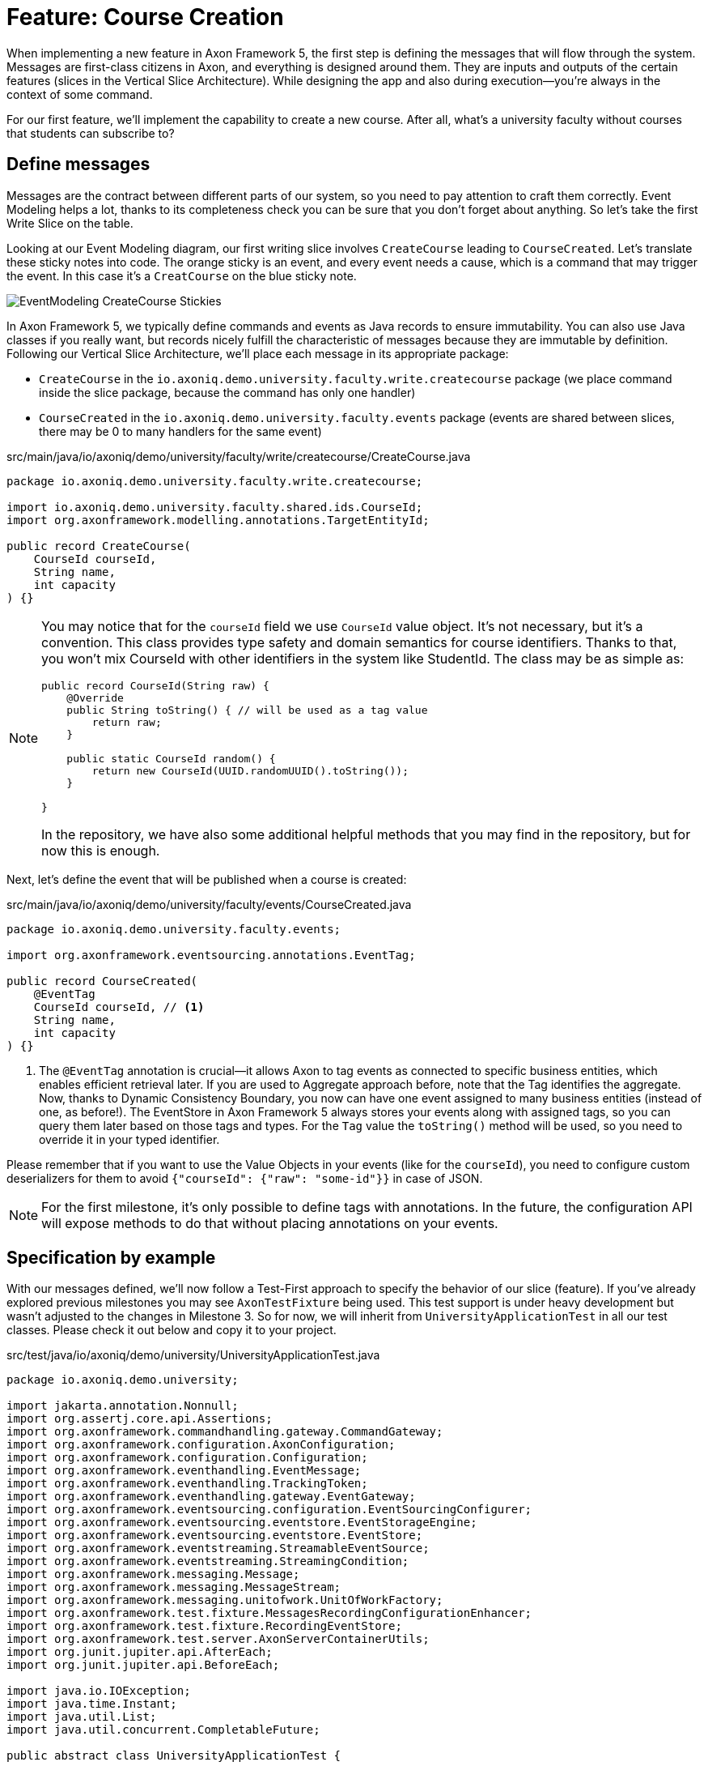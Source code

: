 = Feature: Course Creation

When implementing a new feature in Axon Framework 5, the first step is defining the messages that will flow through the system. Messages are first-class citizens in Axon, and everything is designed around them.
They are inputs and outputs of the certain features (slices in the Vertical Slice Architecture).
While designing the app and also during execution—you're always in the context of some command.

For our first feature, we'll implement the capability to create a new course.
After all, what's a university faculty without courses that students can subscribe to?

== Define messages

Messages are the contract between different parts of our system, so you need to pay attention to craft them correctly.
Event Modeling helps a lot, thanks to its completeness check you can be sure that you don't forget about anything.
So let's take the first Write Slice on the table.

Looking at our Event Modeling diagram, our first writing slice involves `CreateCourse` leading to `CourseCreated`.
Let's translate these sticky notes into code.
The orange sticky is an event, and every event needs a cause, which is a command that may trigger the event.
In this case it's a `CreatCourse` on the blue sticky note.

image::EventModeling_CreateCourse_Stickies.png[]

In Axon Framework 5, we typically define commands and events as Java records to ensure immutability.
You can also use Java classes if you really want, but records nicely fulfill the characteristic of messages because they are immutable by definition.
Following our Vertical Slice Architecture, we'll place each message in its appropriate package:

* `CreateCourse` in the `io.axoniq.demo.university.faculty.write.createcourse` package (we place command inside the slice package, because the command has only one handler)
* `CourseCreated` in the `io.axoniq.demo.university.faculty.events` package (events are shared between slices, there may be 0 to many handlers for the same event)

[source,java]
.src/main/java/io/axoniq/demo/university/faculty/write/createcourse/CreateCourse.java
----
package io.axoniq.demo.university.faculty.write.createcourse;

import io.axoniq.demo.university.faculty.shared.ids.CourseId;
import org.axonframework.modelling.annotations.TargetEntityId;

public record CreateCourse(
    CourseId courseId,
    String name,
    int capacity
) {}
----

[NOTE]
====
You may notice that for the `courseId` field we use `CourseId` value object.
It's not necessary, but it's a convention.
This class provides type safety and domain semantics for course identifiers.
Thanks to that, you won't mix CourseId with other identifiers in the system like StudentId.
The class may be as simple as:
[source,java]
----
public record CourseId(String raw) {
    @Override
    public String toString() { // will be used as a tag value
        return raw;
    }

    public static CourseId random() {
        return new CourseId(UUID.randomUUID().toString());
    }

}
----
In the repository, we have also some additional helpful methods that you may find in the repository, but for now this is enough.
====

Next, let's define the event that will be published when a course is created:

[source,java]
.src/main/java/io/axoniq/demo/university/faculty/events/CourseCreated.java
----
package io.axoniq.demo.university.faculty.events;

import org.axonframework.eventsourcing.annotations.EventTag;

public record CourseCreated(
    @EventTag
    CourseId courseId, // <1>
    String name,
    int capacity
) {}
----

<1> The `@EventTag` annotation is crucial—it allows Axon to tag events as connected to specific business entities, which enables efficient retrieval later.
If you are used to Aggregate approach before, note that the Tag identifies the aggregate. Now, thanks to Dynamic Consistency Boundary, you now can have one event assigned to many business entities (instead of one, as before!).
The EventStore in Axon Framework 5 always stores your events along with assigned tags, so you can query them later based on those tags and types.
For the `Tag` value the `toString()` method will be used, so you need to override it in your typed identifier.

Please remember that if you want to use the Value Objects in your events (like for the `courseId`), you need to configure custom deserializers for them to avoid `{"courseId": {"raw": "some-id"}}` in case of JSON.

[NOTE]
====
For the first milestone, it's only possible to define tags with annotations.
In the future, the configuration API will expose methods to do that without placing annotations on your events.
====

== Specification by example

With our messages defined, we'll now follow a Test-First approach to specify the behavior of our slice (feature).
If you've already explored previous milestones you may see `AxonTestFixture` being used.
This test support is under heavy development but wasn't adjusted to the changes in Milestone 3.
So for now, we will inherit from `UniversityApplicationTest` in all our test classes.
Please check it out below and copy it to your project.

[source,java]
.src/test/java/io/axoniq/demo/university/UniversityApplicationTest.java
----
package io.axoniq.demo.university;

import jakarta.annotation.Nonnull;
import org.assertj.core.api.Assertions;
import org.axonframework.commandhandling.gateway.CommandGateway;
import org.axonframework.configuration.AxonConfiguration;
import org.axonframework.configuration.Configuration;
import org.axonframework.eventhandling.EventMessage;
import org.axonframework.eventhandling.TrackingToken;
import org.axonframework.eventhandling.gateway.EventGateway;
import org.axonframework.eventsourcing.configuration.EventSourcingConfigurer;
import org.axonframework.eventsourcing.eventstore.EventStorageEngine;
import org.axonframework.eventsourcing.eventstore.EventStore;
import org.axonframework.eventstreaming.StreamableEventSource;
import org.axonframework.eventstreaming.StreamingCondition;
import org.axonframework.messaging.Message;
import org.axonframework.messaging.MessageStream;
import org.axonframework.messaging.unitofwork.UnitOfWorkFactory;
import org.axonframework.test.fixture.MessagesRecordingConfigurationEnhancer;
import org.axonframework.test.fixture.RecordingEventStore;
import org.axonframework.test.server.AxonServerContainerUtils;
import org.junit.jupiter.api.AfterEach;
import org.junit.jupiter.api.BeforeEach;

import java.io.IOException;
import java.time.Instant;
import java.util.List;
import java.util.concurrent.CompletableFuture;

public abstract class UniversityApplicationTest {

    protected AxonConfiguration sut;

    @BeforeEach
    void beforeEach() throws IOException {
        var configurer = UniversityAxonApplication.configurer(this::configureTestApplication);
        sut = configurer.start();
    }

    @AfterEach
    void afterEach() {
        sut.shutdown();
    }

    private EventSourcingConfigurer configureTestApplication(EventSourcingConfigurer configurer) {
        configurer = configurer.componentRegistry(cr -> cr.registerEnhancer(new MessagesRecordingConfigurationEnhancer()));
        configurer = useEventStorageEngineAsEventSource(configurer);
        configurer = overrideConfigurer(configurer);
        return configurer;
    }

    private static EventSourcingConfigurer useEventStorageEngineAsEventSource(EventSourcingConfigurer eventSourcingConfigurer) {
        return eventSourcingConfigurer.messaging(m -> m.eventProcessing(
                        ep -> ep.pooledStreaming(
                                ps -> ps.defaults((cfg, d) -> d.eventSource(eventSourceFromEventStorageEngine(cfg)))
                        )
                )
        );
    }

    private static StreamableEventSource<EventMessage> eventSourceFromEventStorageEngine(Configuration configuration) {
        var eventStorageEngine = configuration.getComponent(EventStorageEngine.class);
        return new StreamableEventSource<>() {
            @Override
            public MessageStream<EventMessage> open(@Nonnull StreamingCondition condition) {
                return eventStorageEngine.stream(condition);
            }

            @Override
            public CompletableFuture<TrackingToken> firstToken() {
                return eventStorageEngine.firstToken();
            }

            @Override
            public CompletableFuture<TrackingToken> latestToken() {
                return eventStorageEngine.latestToken();
            }

            @Override
            public CompletableFuture<TrackingToken> tokenAt(@Nonnull Instant at) {
                return eventStorageEngine.tokenAt(at);
            }
        };
    }

    protected void eventOccurred(Object event) {
        eventsOccurred(event);
    }

    protected void eventsOccurred(Object... events) {
        eventsOccurred(List.of(events));
    }

    protected void eventsOccurred(List<Object> events) {
        var eventGateway = sut.getComponent(EventGateway.class);
        var unitOfWork = sut.getComponent(UnitOfWorkFactory.class).create();
        unitOfWork.onInvocation(ctx -> eventGateway.publish(ctx, events));
        unitOfWork.execute().join();
        var eventStore = (RecordingEventStore) sut.getComponent(EventStore.class);
        eventStore.reset();
    }

    protected void executeCommand(Object command) {
        var commandGateway = sut.getComponent(CommandGateway.class);
        commandGateway.sendAndWait(command);
    }

    protected void assertEvents(Object... events) {
        var eventStore = (RecordingEventStore) sut.getComponent(EventStore.class);
        Assertions.assertThat(eventStore.recorded().stream().map(Message::payload)).contains(events);
    }

    protected void assertNoEvents() {
        var eventStore = (RecordingEventStore) sut.getComponent(EventStore.class);
        Assertions.assertThat(eventStore.recorded().stream().map(Message::payload)).isEmpty();
    }

    protected EventSourcingConfigurer overrideConfigurer(EventSourcingConfigurer configurer) {
        // this is the place, where you will configure module to be tested
        return configurer;
    }
}
----

So keep focus on the current command - `CreateCourse` and create corresponding `CreateCourseTest` class in the `io.axoniq.demo.university.faculty.write.createcourse` package.

TIP: You can also use your IDE to create the unit test class.
Open the `CreateCourse` class and ask your IDE to generate the corresponding unit test.
Depending on your IDE, the shortcut or menu may vary, but it's a shortcut worth knowing for your IDE.

[source,java]
.src/test/java/io/axoniq/demo/university/faculty/write/createcourse/CreateCourse.java
----
package io.axoniq.demo.university.faculty.write.createcourse;

class CreateCourseTest {

}
----

=== Defining the test fixture

Axon Framework's test fixture allows you to execute test cases against a provided configuration.
It may be your module/component configuration, or even the whole application!

Do you remember the configurer that we used while bootstrapping the application?
Now it's time to use it to initialize our test fixture.
We need to have access to application components in tests to verify their behavior, which the configuration provides.

[source,java]
.src/test/java/io/axoniq/demo/university/faculty/write/createcourse/CreateCourse.java
----
package io.axoniq.demo.university.faculty.write.createcourse;

class CreateCourseTest extends UniversityApplicationTest { // <1>

    @Override
    protected EventSourcingConfigurer overrideConfigurer(EventSourcingConfigurer configurer) {
        return CreateCourseConfiguration.configure(configurer); // <2>
    }

}
----

<.> Inheriting from `UniversityApplicationTest` gives us access to the application configuration and some helper methods to execute commands and verify events.
<.> This line configures the test to use the `CreateCourseConfiguration` class, which we will allow us to test just this slice in isolation.

=== Testing the command

Thanks to the help of the `UniversityApplicationTest` we can now create a test following the Given-When-Then pattern:

* *Given*: Set the initial state for our test.
Since we are designing our system to follow Event-Sourcing patterns, we need to set the list of events that have already happened before receiving the command.
* *When*: Specify the command whose execution we want to test.
In this case, we will test the processing of a `CreateCourse`.
* *Expect*: We can instruct the fixture on the expectations we have from our system after processing the command.
In an Event-Sourcing system, we will specify these expectations in the form of what events should have been produced by the command handler as a result of processing the command.

So, let's define a method in our unit test to check that our system can successfully process the request to create a course.
For now, we focus on the happy path. In the Event Modeling, we've described this as GWT specification:

image::EventModeling_CreateCourse_GWT_Spec1.png[]

[source,java]
.src/test/java/io/axoniq/demo/university/faculty/write/createcourse/CreateCourse.java
----
package io.axoniq.demo.university.faculty.write.createcourse;

class CreateCourseTest extends UniversityApplicationTest {

    @Override
    protected EventSourcingConfigurer overrideConfigurer(EventSourcingConfigurer configurer) {
        return CreateCourseConfiguration.configure(configurer);
    }

    @Test
    void givenNotExistingCourse_WhenCreateCourse_ThenSuccess() {
        // given // <1>
        var courseId = new CourseId(UUID.randomUUID().toString());
        var courseName = "Event Sourcing in Practice";
        var capacity = 3;

        // when
        executeCommand(
                new CreateCourse(courseId, courseName, capacity) // <2>
        );

        // then
        assertEvents(
                new CourseCreated(courseId, courseName, capacity) // <3>
        );
    }

}
----

<.> In our case, when we receive the `CreateCourse` command, we expect that no previous events were received in the system.
We may even skip the whole `given` section if there is nothing to execute.
<.> We provide the `CreateCourse` command we want to dispatch against the system (scoped to the given configuration).
<.> After successfully processing the `CreateCourse`, we expect the publication of a new `CourseCreated` event with the details of the new course.

If we run this test now, it will fail with the following error:

[,console]
----
org.axonframework.commandhandling.NoHandlerForCommandException: No handler was subscribed for command [io.axoniq.demo.university.faculty.write.createcourse.CreateCourse#0.0.1].
----

This is expected, of course.
It means that we need to implement the handler for the `CreateCourse` command.
And this will be our next step!

=== Implementing the command handler

To process a `CreateCourse` command in our application, we must define a method that receives the command as an argument.
To indicate that the method should be invoked upon receiving a command, we will add the `@CommandHandler` annotation provided by Axon Framework.
Let's create a new class for that inside the slice package, name it `CreateCourseCommandHandler`, and implement the minimum required to make the test pass.

[source,java]
.src/main/java/io/axoniq/demo/university/faculty/write/createcourse/CreateCourseCommandHandler.java
----
package io.axoniq.demo.university.faculty.write.createcourse;

import org.axonframework.commandhandling.annotations.CommandHandler;
import org.axonframework.eventhandling.gateway.EventAppender;
import org.axonframework.modelling.annotations.InjectEntity;

class CreateCourseCommandHandler {

    @CommandHandler // <1>
     void handle(
            CreateCourse command,  // <2>
            EventAppender eventAppender // <3>
    ) {
        var event = new CourseCreated(command.courseId(), command.name(), command.capacity());  // <4>
        eventAppender.append(event); // <5>
    }

}
----

<1> The `org.axonframework.commandhandling.annotation.CommandHandler` annotation instructs Axon Framework to call this method upon receiving commands.
<2> The type of the argument indicates to Axon Framework which type of commands should be linked to the invocation of this method.
<3> The `EventAppender` is a component that allows us to publish events in the context of the current command so the events will be published after successful command execution.
<4> We create the Event as a result of the command handling. The Event message responsibility is to notify the change in the state of our system. In this case, the event notifies that the *course has been created*.
<5> The invocation of `EventAppender#append` stage event to be published after the current `ProcessingContext` is completed.

Have you already tried to run the test?
Unfortunately, it will fail again.
What we need to do now, we need to register the `CreateCourseCommandHandler` in the Axon Framework configuration.
We're going to do it in dedicated class `CreateCourseConfiguration` which will be responsible for spinning up the infrastructure for the whole slice.

[source,java]
.src/main/java/io/axoniq/demo/university/faculty/write/createcourse/CreateCourseConfiguration.java
----
package io.axoniq.demo.university.faculty.write.createcourse;

public class CreateCourseConfiguration {

    public static EventSourcingConfigurer configure(EventSourcingConfigurer configurer) {
        var commandHandlingModule = CommandHandlingModule.named("CreateCourse") // <1>
                .commandHandlers()
                .annotatedCommandHandlingComponent(c -> new CreateCourseCommandHandler()); // <2>
        return configurer.registerCommandHandlingModule(commandHandlingModule); // <3>
    }

}
----

<.> The `CommandHandlingModule` is a component that allows us to register the command handler for the `CreateCourse` command.
For our current needs we skip `entities` configuration, because we don't need the state yet.
<.> The `annotatedCommandHandlingComponent` method allows us to register the `CreateCourseCommandHandler` as the command handler for the `CreateCourse` command.
<.> The `registerCommandHandlingModule` method registers the command handler module in the Axon Framework configuration.

When the slice configurer is ready, we can register it to the main application configurer.
To do that, let's introduce changes in our main `UniversityAxonApplication` class.

[source,java]
./src/main/java/io/axoniq/demo/university/UniversityAxonApplication.java
----
public class UniversityAxonApplication {

    public static ApplicationConfigurer configurer() {
        return configurer(CreateCourseConfiguration::configure);
    }

    // This additional method allows us to selective register modules (helpful in tests)
    public static ApplicationConfigurer configurer(UnaryOperator<EventSourcingConfigurer> customization) {
        var configurer = EventSourcingConfigurer.create();
        configurer = customization.apply(configurer);
        return configurer;
    }

}
----

Let's check our test again, and... now everything is green!
Can we say that the work is done?
Not yet!
Because we have some business rules defined in the Given-When-Then specification as follows:

image::EventModeling_CreateCourse_GWT_Spec2.png[]

The course cannot be created if it already exists.
So let's add a test case for that to the `CreateCourseTest` class as below.

[source,java]
.src/test/java/io/axoniq/demo/university/faculty/write/createcourse/CreateCourse.java
----
package io.axoniq.demo.university.faculty.write.createcourse;

import java.util.UUID;

class CreateCourseTest {

    // fixture creation skipped for brevity

    @Test
    void givenCourseCreated_WhenCreateCourse_ThenSuccess_NoEvents() {
        // given
        var courseId = CourseId.random();
        var courseName = "Event Sourcing in Practice";
        var capacity = 3;

        eventOccurred(
                new CourseCreated(courseId, courseName, capacity) // <1>
        );

        // when
        executeCommand(
                new CreateCourse(courseId, courseName, capacity) // <2>
        );

        // then
        assertNoEvents(); // <3>
    }

}
----

<1> In our case, when we receive the `CreateCourse` command, we expect that `CourseCreated` event happened in the past, so the Course already exists in the system.
<2> We provide the `CreateCourse` command we want to dispatch against the system (scoped to the given configuration), so will be handled by registered handler.
<3> After successfully processing the `CreateCourse`, we expect the command handler executed successfully, but no events were published.

If you ran this test, you may notice that it fails because of unexpected event was published!

[,console]
----
org.axonframework.test.AxonAssertionError: The published events do not match the expected events

Expected  |  Actual
----------|----------
         <|> io.axoniq.demo.university.faculty.events.CourseCreated
----

Do you remember that we haven't used any state inside the command handling component?
Now we are definitely going to do that, because the system decision what to do with the command will be based on what happened in the system before—the state derived from the historical events.

=== Validate the Command against the state

The only thing we need to know when handling a `CreateCourse` command, is whether a certain course already exists.
So let's add the `State` class which will be responsible for providing that information.
We will use the generic term `State`, because we do not need the entire `Course` to make our decision.
You can name it `Course` as well, but keep in mind it's just a part of information needed for the validation of this command.
I'm going to put it as internal class in the handler, because it will be used just there.

[source,java]
.src/main/java/io/axoniq/demo/university/faculty/write/createcourse/CreateCourseCommandHandler.java
----
package io.axoniq.demo.university.faculty.write.createcourse;

class CreateCourseCommandHandler {

    @EventSourcedEntity(tagKey = "courseId") // <1>
    static class State {

        private boolean created; // <2>

        @EntityCreator // <3>
        private State() {
            this.created = false;
        }

        @EventSourcingHandler // <4>
        public void evolve(CourseCreated event) {
            this.created = true;
        }
    }

    @CommandHandler
    void handle(
        CreateCourse command,
        @InjectEntity(idProperty = "courseId") State state, // <5>
        EventAppender eventAppender
    ) {
        if(state.created) { // <6>
            return;
        }
        var event = new CourseCreated(command.courseId(), command.name(), command.capacity());
        eventAppender.append(event);
    }

}

----

<1> The `@EventSourcedEntity` annotation indicates that this class' state is derived from the events published with the given tag key (`courseId` in this case).
We've already annotated `courseId` property in the `CourseCreated` event class with `@EventTag`, so the event will be applied while loading the entity if the `courseId` value matches.
Pay attention that `State` per feature/slice approach gives us a high level of encapsulation, because we can keep it package-private. The cohesion is also higher, because you don't care about the unrelated topics for the current process. It reduces the cognitive load on a developer—you only need to comprehend the state needed for that particular slice.
<2> The properties needed to guard certain business rules.
In this case, we need to know if the course was already created or not.
While executing the command, we don't care about the name or other properties.
In other words: you don't need to know who/how many students are subscribed to decide if the name can be changed.
<3> The `@EntityCreator` annotation indicates to Axon Framework that this method should be called when the entity is created. It's the place when you can set up the initial state.
<4> The `@EventSourcingHandler` annotation indicates to Axon Framework that this method should be called while rehydrating the state of the entity.
Axon Framework will use the type of the annotated method argument to link this method to the specific type of event. Furthermore, the event type is used to query the `Event Store` just for those types.
<5> The `@InjectEntity` annotation indicates to Axon Framework to inject the entity with the given identifier property which needs to be present in the processed command.
In this case, we want to inject the `State` entity with the `courseId` property.
<6> The `if` statement checks if the course was already created.
If it was, we don't need to do anything, so we just return from the method.
To just ignore the command (do not publish events) is a choice. Thanks to that, the command can be safely retried.
Alternatively, you may throw an exception or publish an event that notifies about the failure.

CAUTION: In the `EventSourcingHandler` method, we should never validate or ignore the changes represented by the event received.
The reception of the event and the invocation of the method imply that the command has already been processed previously.
So we can't ignore or reject those changes *because they already happened*.

As before, the last step to fulfill the next test case is to change our configuration.
Come back to the `CreateCourseConfiguration` class and add the `State` class to the configuration.

[source,java]
.src/main/java/io/axoniq/demo/university/faculty/write/createcourse/CreateCourseConfiguration.java
----
package io.axoniq.demo.university.faculty.write.createcourse;

public class CreateCourseConfiguration {

    public static EventSourcingConfigurer configure(EventSourcingConfigurer configurer) {
         var stateEntity = EventSourcedEntityModule
                .annotated(CourseId.class, CreateCourseCommandHandler.State.class); // <1>

        var commandHandlingModule = CommandHandlingModule
                .named("CreateCourse")
                .commandHandlers()
                .annotatedCommandHandlingComponent(c -> new CreateCourseCommandHandler());

        return configurer
                .registerEntity(stateEntity) // <2>
                .registerCommandHandlingModule(commandHandlingModule);
    }

}
----

<1> The `EventSourcedEntityModule` is a module which defines an entity, including the repository and the model, and registers it with the `StateManager` and `CommandBus` of the parent module.
We use `annotated`, because of the style we follow here, but you may also invoke just an `declarative` builder method and do everything like defining event handlers here, so you can keep your domain model free from annotations if it's your preferred way of coding.
<2> The `entity` method allows us to register the `State` class as the entity for the `CreateCourse` command handling module.

You may run the tests again and see that all of them should pass!

=== Execute the command

In your production application you need to get the `CommandGateway` from your configuration to execute commands.
This component was configured by default for you, because you have used `EventSourcingConfigurer`.
To be able to get components from the configuration, you need to start the `ApplicationConfigurer`.
In the example below, we're doing essentially what the Test Fixture does for us under the hood while testing.

[source,java]
./src/main/java/io/axoniq/demo/university/UniversityAxonApplication.java
----
public class UniversityAxonApplication {

    public static ApplicationConfigurer configurer() {
        return configurer(CreateCourseConfiguration::configure);
    }

    // This additional method allows us to selective register modules (helpful in tests)
    public static ApplicationConfigurer configurer(UnaryOperator<EventSourcingConfigurer> customization) {
        var configurer = EventSourcingConfigurer.create();
        configurer = customization.apply(configurer);
        return configurer;
    }

    public static void main(String[] args) {
        var configuration = configurer().start(); // <1>

        var createCourse = new CreateCourse(CourseId.random(), "Event Sourcing in Practice", 3);

        var commandGateway = configuration.getComponent(CommandGateway.class); // <2>

        commandGateway.sendAndWait(createCourse); // <3>
    }


}
----
<.> The `start` method builds and starts (for example, invoke lifecycle hooks) the configuration and returns the `Configuration` instance.
<.> The `getComponent` method allows us to retrieve the `CommandGateway` component from the configuration.
<.> The `sendAndWait` method sends the command to the command bus and waits for the result.

NOTE: If you're using Spring Boot you can always define `Configuration` as a `@Bean` and inject it into your controller. The first-class Spring support for Axon Framework 5 is under development.

NOTE: If you're familiar with Hexagonal Architecture (aka Ports & Adapters) you may treat the CommandGateway as a Port to your application and the controllers as Adapter.

== First in, first out

image::EventModeling_CreateCourse_Done.png[]

Do you like green tests?
What we like even more are green slices on Event Modeling.
So if you use this approach now you can mark your first slice as implemented!
Congratulations!

In the next section, we'll tackle a more complex feature: allowing students to subscribe to courses, where we have to deal with business rules spanning a wider scope of the system.

== Alternative approach without annotations

If you prefer not to use annotations in your domain model, we have you covered.
You can skip annotations like `@EventSourcingHandler` on the state class and snip up everything in the configuration using plain Java code!
To see how to implement this slice differently, you can check the GitHub repository link:https://github.com/AxonIQ/university-demo/tree/master/src/main/java/io/axoniq/demo/university/faculty/write/createcourseplain/[University Demo (Create Course in plain Java),role=external,window=_blank].

